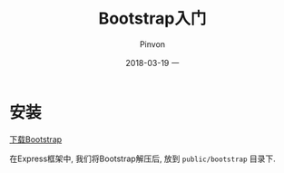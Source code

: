 #+TITLE:       Bootstrap入门
#+AUTHOR:      Pinvon
#+EMAIL:       pinvon@Inspiron
#+DATE:        2018-03-19 一
#+URI:         /blog/%y/%m/%d/bootstrap入门
#+KEYWORDS:    <TODO: insert your keywords here>
#+TAGS:        Web
#+LANGUAGE:    en
#+OPTIONS:     H:3 num:nil toc:t \n:nil ::t |:t ^:nil -:nil f:t *:t <:t
#+DESCRIPTION: <TODO: insert your description here>

* 安装

[[https://v3.bootcss.com/getting-started/#download][下载Bootstrap]]

在Express框架中, 我们将Bootstrap解压后, 放到 =public/bootstrap= 目录下.
